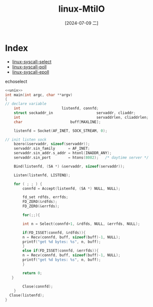 :PROPERTIES:
:ID:       64dcd264-7457-44dd-9742-7f341954faf8
:END:
#+title: linux-MtiIO
#+date: [2024-07-09 二]
#+last_modified: [2024-07-11 四 07:48]



* Index
- [[id:c249ff7d-22f9-444e-bc15-0118a57f68d3][linux-syscall-select]]
- [[id:8cd5c191-1679-475b-ba5c-af18a018f161][linux-syscall-poll]]
- [[id:d4be574b-dad4-4a3c-8c51-1080df1ea6e7][linux-syscall-epoll]]



**** echoselect

#+HEADER: :tangle ./tmp/unp/echov3.c
#+HEADER: :results verbatim
#+HEADER: :noweb yes
#+HEADER: :flags "-D__DEV__"
#+BEGIN_SRC C 
  <<unix>>
  int main(int argc, char **argv)
  {
  // declare variable
	  int					listenfd, connfd;
	  struct sockaddr_in	                servaddr, cliaddr;
	  int                                   servaddrlen, cliaddrlen;
	  char				        buff[MAXLINE];

	  listenfd = Socket(AF_INET, SOCK_STREAM, 0);

  // init listen sock
	  bzero(&servaddr, sizeof(servaddr));
	  servaddr.sin_family      = AF_INET;
	  servaddr.sin_addr.s_addr = htonl(INADDR_ANY);
	  servaddr.sin_port        = htons(8082);	/* daytime server */

	  Bind(listenfd, (SA *) &servaddr, sizeof(servaddr));

	  Listen(listenfd, LISTENQ);

	  for ( ; ; ) {
	      connfd = Accept(listenfd, (SA *) NULL, NULL);

	      fd_set rdfds, errfds;
	      FD_ZERO(&rdfds);
	      FD_ZERO(&errfds);

	      for(;;){

	      int n = Select(connfd+1, &rdfds, NULL, &errfds, NULL);

	      if(FD_ISSET(connfd, &rdfds)){
		  n = Recv(connfd, buff, sizeof(buff)-1, NULL);
		  printf("get %d bytes: %s", n, buff); 
	      }
	      else if(FD_ISSET(connfd, &errfds)){
		  n = Recv(connfd, buff, sizeof(buff)-1, NULL);
		  printf("get %d bytes: %s", n, buff); 
	      }

	      return 0;
	 }

	      Close(connfd);
	  }
	Close(listenfd);
  }
#+END_SRC

#+RESULTS:

#+RESULTS: echoselect



#+NAME: echoselect-handle-request-looply
#+BEGIN_SRC C :noweb yes
#+END_SRC

#+NAME: echoselect-handle-bisness
#+BEGIN_SRC C :noweb yes
#+END_SRC



